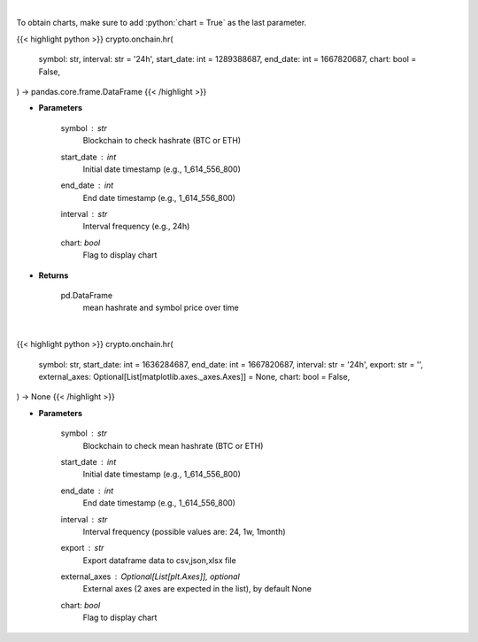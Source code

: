 .. role:: python(code)
    :language: python
    :class: highlight

|

To obtain charts, make sure to add :python:`chart = True` as the last parameter.

.. raw:: html

    <h3>
    > Getting data
    </h3>

{{< highlight python >}}
crypto.onchain.hr(
    symbol: str,
    interval: str = '24h',
    start_date: int = 1289388687,
    end_date: int = 1667820687,
    chart: bool = False,
) -> pandas.core.frame.DataFrame
{{< /highlight >}}

.. raw:: html

    <p>
    Returns dataframe with mean hashrate of btc or eth blockchain and symbol price
    [Source: https://glassnode.com]
    </p>

* **Parameters**

    symbol : *str*
        Blockchain to check hashrate (BTC or ETH)
    start_date : *int*
        Initial date timestamp (e.g., 1_614_556_800)
    end_date : *int*
        End date timestamp (e.g., 1_614_556_800)
    interval : *str*
        Interval frequency (e.g., 24h)
    chart: *bool*
       Flag to display chart


* **Returns**

    pd.DataFrame
        mean hashrate and symbol price over time

|

.. raw:: html

    <h3>
    > Getting charts
    </h3>

{{< highlight python >}}
crypto.onchain.hr(
    symbol: str,
    start_date: int = 1636284687,
    end_date: int = 1667820687,
    interval: str = '24h',
    export: str = '',
    external_axes: Optional[List[matplotlib.axes._axes.Axes]] = None,
    chart: bool = False,
) -> None
{{< /highlight >}}

.. raw:: html

    <p>
    Display dataframe with mean hashrate of btc or eth blockchain and symbol price.
    [Source: https://glassnode.org]
    </p>

* **Parameters**

    symbol : *str*
        Blockchain to check mean hashrate (BTC or ETH)
    start_date : *int*
        Initial date timestamp (e.g., 1_614_556_800)
    end_date : *int*
        End date timestamp (e.g., 1_614_556_800)
    interval : *str*
        Interval frequency (possible values are: 24, 1w, 1month)
    export : *str*
        Export dataframe data to csv,json,xlsx file
    external_axes : Optional[List[plt.Axes]], optional
        External axes (2 axes are expected in the list), by default None
    chart: *bool*
       Flag to display chart

